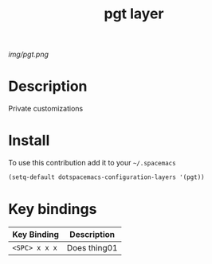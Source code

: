 #+TITLE: pgt layer
#+HTML_HEAD_EXTRA: <link rel="stylesheet" type="text/css" href="../css/readtheorg.css" />

#+CAPTION: logo

# The maximum height of the logo should be 200 pixels.
[[img/pgt.png]]

* Table of Contents                                        :TOC_4_org:noexport:
 - [[Decsription][Description]]
 - [[Install][Install]]
 - [[Key bindings][Key bindings]]

* Description
Private customizations

* Install
To use this contribution add it to your =~/.spacemacs=

#+begin_src emacs-lisp
  (setq-default dotspacemacs-configuration-layers '(pgt))
#+end_src

* Key bindings

| Key Binding     | Description    |
|-----------------+----------------|
| ~<SPC> x x x~   | Does thing01   |
